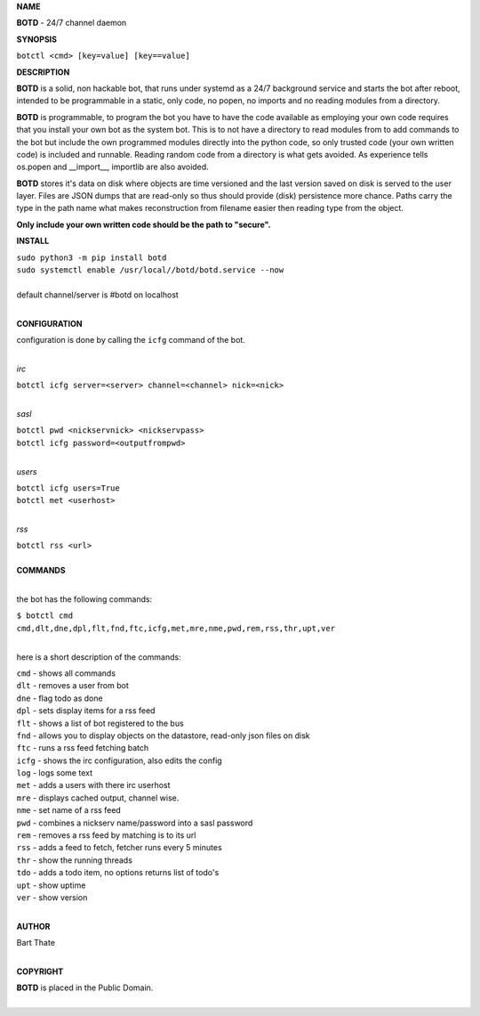 

**NAME**

**BOTD** - 24/7 channel daemon


**SYNOPSIS**


``botctl <cmd> [key=value] [key==value]``


**DESCRIPTION**

**BOTD** is a solid, non hackable bot, that runs under systemd as a 24/7
background service and starts the bot after reboot, intended to be
programmable in a static, only code, no popen, no imports and no reading
modules from a directory.

**BOTD** is programmable, to program the bot you have to have the code
available as employing your own code requires that you install your own bot as
the system bot. This is to not have a directory to read modules from to add
commands to the bot but include the own programmed modules directly into the
python code, so only trusted code (your own written code) is included and
runnable. Reading random code from a directory is what gets avoided. As
experience tells os.popen and __import__, importlib are also avoided. 

**BOTD** stores it's data on disk where objects are time versioned and the
last version saved on disk is served to the user layer. Files are JSON dumps
that are read-only so thus should provide (disk) persistence more chance.
Paths carry the type in the path name what makes reconstruction from filename
easier then reading type from the object.


**Only include your own written code should be the path to "secure".**


**INSTALL**

| ``sudo python3 -m pip install botd``
| ``sudo systemctl enable /usr/local//botd/botd.service --now``
|
| default channel/server is #botd on localhost
|

**CONFIGURATION**

| configuration is done by calling the ``icfg`` command of the bot.
| 

*irc*

| ``botctl icfg server=<server> channel=<channel> nick=<nick>``
| 

*sasl*

| ``botctl pwd <nickservnick> <nickservpass>``
| ``botctl icfg password=<outputfrompwd>``
|

*users*

| ``botctl icfg users=True``
| ``botctl met <userhost>``
|

*rss*

| ``botctl rss <url>``
|


| **COMMANDS**
|

the bot has the following commands:

| ``$ botctl cmd``
| ``cmd,dlt,dne,dpl,flt,fnd,ftc,icfg,met,mre,nme,pwd,rem,rss,thr,upt,ver``
|

here is a short description of the commands:

| ``cmd`` - shows all commands
| ``dlt`` - removes a user from bot
| ``dne`` - flag todo as done
| ``dpl`` - sets display items for a rss feed
| ``flt`` - shows a list of bot registered to the bus
| ``fnd`` - allows you to display objects on the datastore, read-only json files on disk 
| ``ftc`` - runs a rss feed fetching batch
| ``icfg`` - shows the irc configuration, also edits the config
| ``log`` - logs some text
| ``met`` - adds a users with there irc userhost
| ``mre`` - displays cached output, channel wise.
| ``nme`` - set name of a rss feed
| ``pwd`` - combines a nickserv name/password into a sasl password
| ``rem`` - removes a rss feed by matching is to its url
| ``rss`` - adds a feed to fetch, fetcher runs every 5 minutes
| ``thr`` - show the running threads
| ``tdo`` - adds a todo item, no options returns list of todo's
| ``upt`` - show uptime
| ``ver`` - show version
|


**AUTHOR**


| Bart Thate
| 

**COPYRIGHT**


| **BOTD** is placed in the Public Domain.
|
